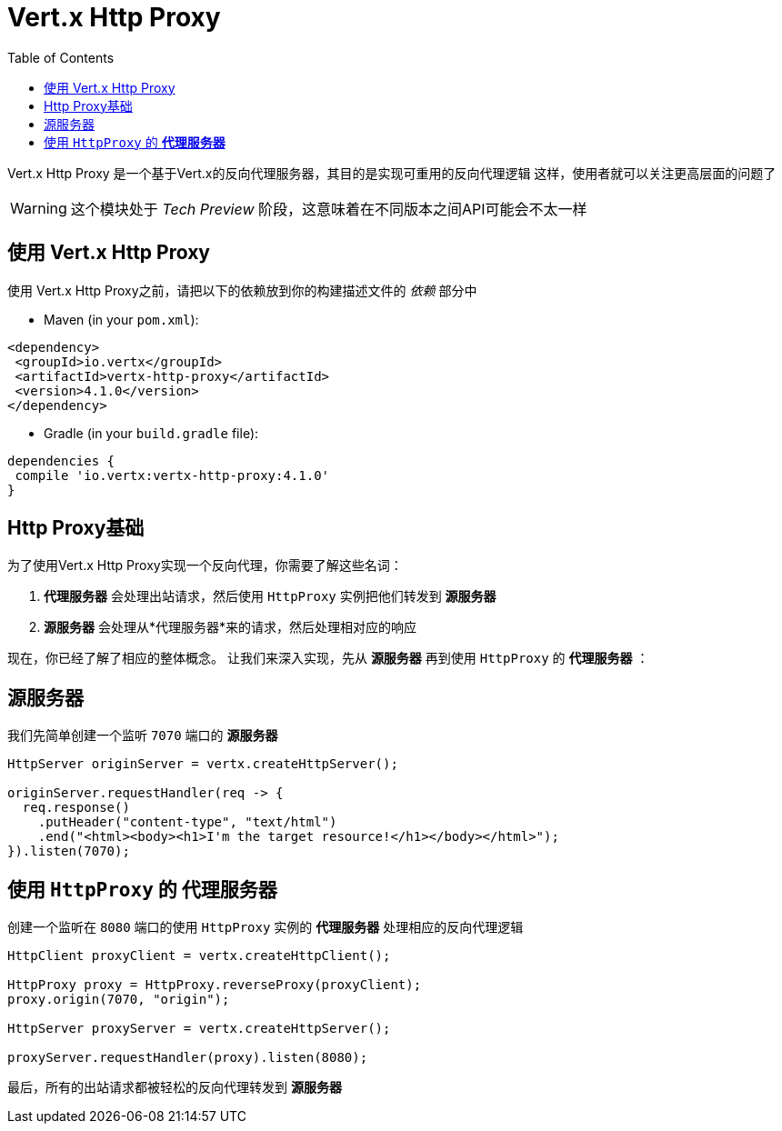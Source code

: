 = Vert.x Http Proxy
:toc: left

Vert.x Http Proxy 是一个基于Vert.x的反向代理服务器，其目的是实现可重用的反向代理逻辑
这样，使用者就可以关注更高层面的问题了

WARNING: 这个模块处于 _Tech Preview_ 阶段，这意味着在不同版本之间API可能会不太一样

== 使用 Vert.x Http Proxy

使用 Vert.x Http Proxy之前，请把以下的依赖放到你的构建描述文件的 _依赖_ 部分中

* Maven (in your `pom.xml`):

[source,xml,subs="+attributes"]
----
<dependency>
 <groupId>io.vertx</groupId>
 <artifactId>vertx-http-proxy</artifactId>
 <version>4.1.0</version>
</dependency>
----

* Gradle (in your `build.gradle` file):

[source,groovy,subs="+attributes"]
----
dependencies {
 compile 'io.vertx:vertx-http-proxy:4.1.0'
}
----

== Http Proxy基础

为了使用Vert.x Http Proxy实现一个反向代理，你需要了解这些名词：

1. *代理服务器* 会处理出站请求，然后使用 `HttpProxy` 实例把他们转发到 *源服务器* 
2. *源服务器* 会处理从*代理服务器*来的请求，然后处理相对应的响应

现在，你已经了解了相应的整体概念。
让我们来深入实现，先从 *源服务器* 再到使用 `HttpProxy` 的 *代理服务器* ：

== 源服务器

我们先简单创建一个监听 `7070` 端口的 *源服务器* 

[source,java]
----
HttpServer originServer = vertx.createHttpServer();

originServer.requestHandler(req -> {
  req.response()
    .putHeader("content-type", "text/html")
    .end("<html><body><h1>I'm the target resource!</h1></body></html>");
}).listen(7070);
----

== 使用 `HttpProxy` 的 *代理服务器* 

创建一个监听在 `8080` 端口的使用 `HttpProxy` 实例的 *代理服务器* 处理相应的反向代理逻辑

[source,java]
----
HttpClient proxyClient = vertx.createHttpClient();

HttpProxy proxy = HttpProxy.reverseProxy(proxyClient);
proxy.origin(7070, "origin");

HttpServer proxyServer = vertx.createHttpServer();

proxyServer.requestHandler(proxy).listen(8080);
----

最后，所有的出站请求都被轻松的反向代理转发到 *源服务器* 
